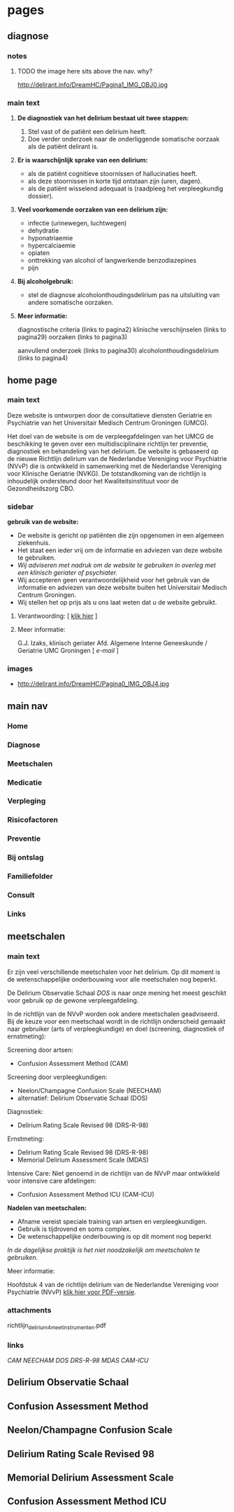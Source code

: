 * pages
** diagnose
   :PROPERTIES:
   :TITLE: Diagnose
   :TEMPLATE: base
   :URL: /diagnose
   :POSITION: top
   :TYPEOFCONTENT: text
   :RESPONSIBLE: UMCG
   :END:
*** notes
**** TODO the image here sits above the nav. why?
     http://delirant.info/DreamHC/Pagina1_IMG_OBJ0.jpg
*** main text
**** *De diagnostiek van het delirium bestaat uit twee stappen:*

    1. Stel vast of de patiënt een delirium heeft.
    2. Doe verder onderzoek naar de onderliggende somatische oorzaak
       als de patiënt delirant is.

**** *Er is waarschijnlijk sprake van een delirium:*
     - als de patiënt cognitieve stoornissen of hallucinaties heeft.
     - als deze stoornissen in korte tijd ontstaan zijn (uren, dagen).
     - als de patiënt wisselend adequaat is (raadpleeg het
       verpleegkundig dossier).

**** *Veel voorkomende oorzaken van een delirium zijn:*
     - infectie (urinewegen, luchtwegen)
     - dehydratie
     - hyponatriaemie
     - hypercalciaemie
     - opiaten
     - onttrekking van alcohol of langwerkende benzodiazepines
     - pijn

**** *Bij alcoholgebruik:*
     - stel de diagnose alcoholonthoudingsdelirium pas na uitsluiting
       van andere somatische oorzaken.

**** *Meer informatie:*

     diagnostische criteria (links to  pagina2)
     klinische verschijnselen (links to pagina29)
     oorzaken (links to pagina3)

     aanvullend onderzoek (links to pagina30)
     alcoholonthoudingsdelirium (links to pagina4)
** home page
   :PROPERTIES:
   :TITLE: Delirium
   :TEMPLATE: base
   :URL: /
   :POSITION: top
   :TYPEOFCONTENT: introduction. text.
   :RESPONSIBLE: UMCG
   :END:
*** main text
    Deze website is ontworpen door de consultatieve diensten Geriatrie
    en Psychiatrie van het Universitair Medisch Centrum Groningen
    (UMCG).

    Het doel van de website is om de verpleegafdelingen van het UMCG de
    beschikking te geven over een multidisciplinaire richtlijn ter
    preventie, diagnostiek en behandeling van het delirium.  De website
    is gebaseerd op de nieuwe Richtlijn delirium van de Nederlandse
    Vereniging voor Psychiatrie (NVvP) die is ontwikkeld in
    samenwerking met de Nederlandse Vereniging voor Klinische Geriatrie
    (NVKG). De totstandkoming van de richtlijn is inhoudelijk
    ondersteund door het Kwaliteitsinstituut voor de Gezondheidszorg
    CBO.
*** sidebar
    *gebruik van de website:*
    - De website is gericht op patiënten die zijn opgenomen in een
      algemeen ziekenhuis.
    - Het staat een ieder vrij om de informatie en adviezen van deze
      website te gebruiken.
    - /Wij adviseren met nadruk om de website te gebruiken in overleg
      met een klinisch geriater of psychiater./
    - Wij accepteren geen verantwoordelijkheid voor het gebruik van de
      informatie en adviezen van deze website buiten het Universitair
      Medisch Centrum Groningen.
    - Wij stellen het op prijs als u ons laat weten dat u de website
      gebruikt.
**** Verantwoording: [ [[http://delirant.info/DreamHC/Pagina38.html][klik hier]] ]
**** Meer informatie:

     G.J. Izaks, klinisch geriater
     Afd. Algemene Interne Geneeskunde /
     Geriatrie
     UMC Groningen
     [ [[g.j.izaks@int.umcg.nl][ e-mail]] ]
*** images
    - http://delirant.info/DreamHC/Pagina0_IMG_OBJ4.jpg

** main nav
*** Home
*** Diagnose
*** Meetschalen
*** Medicatie
*** Verpleging
*** Risicofactoren
*** Preventie
*** Bij ontslag
*** Familiefolder
*** Consult
*** Links
** meetschalen
   :PROPERTIES:
   :TITLE: Meetschalen
   :TEMPLATE: base
   :URL: /meetschalen
   :POSITION: top
   :TYPEOFCONTENT: text
   :RESPONSIBLE: UMCG
   :END:
*** main text
    Er zijn veel verschillende meetschalen voor het delirium. Op dit
    moment is de wetenschappelijke onderbouwing voor alle meetschalen
    nog beperkt.

    De Delirium Observatie Schaal [[Delirium Observatie Schaal][DOS]] is naar onze mening het meest
    geschikt voor gebruik op de gewone verpleegafdeling.

    In de richtlijn van de NVvP worden ook andere meetschalen
    geadviseerd. Bij de keuze voor een meetschaal wordt in de
    richtlijn onderscheid gemaakt naar gebruiker (arts of
    verpleegkundige) en doel (screening, diagnostiek of ernstmeting):

    Screening door artsen:
    - Confusion Assessment Method (CAM)

    Screening door verpleegkundigen:
    - Neelon/Champagne Confusion Scale (NEECHAM)
    - alternatief: Delirium Observatie Schaal (DOS)

    Diagnostiek:
    - Delirium Rating Scale Revised 98 (DRS-R-98)
    
    Ernstmeting:
    - Delirium Rating Scale Revised 98 (DRS-R-98)
    - Memorial Delirium Assessment Scale (MDAS)
    
    Intensive Care:
    Niet genoemd in de richtlijn van de NVvP maar ontwikkeld voor intensive care afdelingen:
    - Confusion Assessment Method ICU (CAM-ICU)
    
    *Nadelen van meetschalen:*
    - Afname vereist speciale training van artsen en verpleegkundigen.
    - Gebruik is tijdrovend en soms complex.
    - De wetenschappelijke onderbouwing is op dit moment nog beperkt

    /In de dagelijkse praktijk is het niet noodzakelijk om meetschalen
    te gebruiken./



    Meer informatie:

    Hoofdstuk 4 van de richtlijn delirium van de Nederlandse Vereniging voor Psychiatrie (NVvP)
    [[http://delirant.info/DreamHC/Download/Richtlijn%20delirium%204%20meetinstrumenten.pdf][klik hier voor PDF-versie]]. 
*** attachments
    richtlijn_delirium_4_meetinstrumenten.pdf
*** links
    [[Confusion Assessment Method][CAM]] [[Neelon/Champagne Confusion Scale][NEECHAM]] [[Delirium Observatie Schaal][DOS]] [[Delirium Rating Scale Revised 98][DRS-R-98]] [[Memorial Delirium Assessment Scale][MDAS]] [[Confusion Assessment Method ICU][CAM-ICU]]
** Delirium Observatie Schaal
** Confusion Assessment Method
** Neelon/Champagne Confusion Scale
** Delirium Rating Scale Revised 98
** Memorial Delirium Assessment Scale
** Confusion Assessment Method ICU

